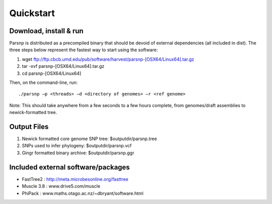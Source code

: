 Quickstart
==========

Download, install & run
-----------------------
Parsnp is distributed as a precompiled binary that should be devoid of external dependencies (all included in dist). The three steps below represent the fastest way to start using the software:

1. wget ftp://ftp.cbcb.umd.edu/pub/software/harvest/parsnp-[OSX64/Linux64].tar.gz
2. tar -xvf parsnp-[OSX64/Linux64].tar.gz
3. cd parsnp-[OSX64/Linux64]

Then, on the command-line, run::

./parsnp –p <threads> –d <directory of genomes> –r <ref genome>

Note: This should take anywhere from a few seconds to a few hours complete, from genomes/draft assemblies to newick-formatted tree. 

Output Files
-------------
#. Newick formatted core genome SNP tree: $outputdir/parsnp.tree
#. SNPs used to infer phylogeny: $outputdir/parsnp.vcf
#. Gingr formatted binary archive: $outputdir/parsnp.ggr

Included external software/packages
------------------------
* FastTree2 : http://meta.microbesonline.org/fasttree
* Muscle 3.8 : www.drive5.com/muscle
* PhiPack : www.maths.otago.ac.nz/~dbryant/software.html




